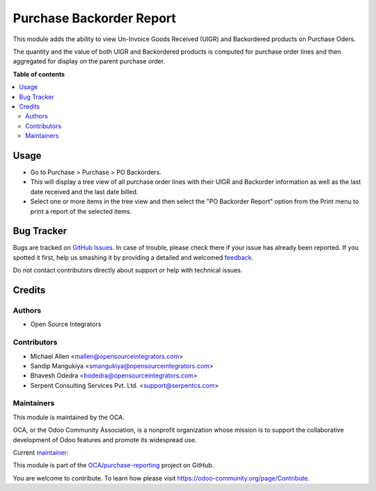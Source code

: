 =========================
Purchase Backorder Report
=========================

.. !!!!!!!!!!!!!!!!!!!!!!!!!!!!!!!!!!!!!!!!!!!!!!!!!!!!
   !! This file is generated by oca-gen-addon-readme !!
   !! changes will be overwritten.                   !!
   !!!!!!!!!!!!!!!!!!!!!!!!!!!!!!!!!!!!!!!!!!!!!!!!!!!!

.. |badge1| image:: https://img.shields.io/badge/maturity-Beta-yellow.png
    :target: https://odoo-community.org/page/development-status
    :alt: Beta
.. |badge2| image:: https://img.shields.io/badge/licence-AGPL--3-blue.png
    :target: http://www.gnu.org/licenses/agpl-3.0-standalone.html
    :alt: License: AGPL-3
.. |badge3| image:: https://img.shields.io/badge/github-OCA%2Fpurchase--reporting-lightgray.png?logo=github
    :target: https://github.com/OCA/purchase-reporting/tree/14.0/purchase_backorder
    :alt: OCA/purchase-reporting
.. |badge4| image:: https://img.shields.io/badge/weblate-Translate%20me-F47D42.png
    :target: https://translation.odoo-community.org/projects/purchase-reporting-14-0/purchase-reporting-14-0-purchase_backorder
    :alt: Translate me on Weblate
.. |badge5| image:: https://img.shields.io/badge/runbot-Try%20me-875A7B.png
    :target: https://runbot.odoo-community.org/runbot/141/14.0
    :alt: Try me on Runbot

|badge1| |badge2| |badge3| |badge4| |badge5| 

This module adds the ability to view Un-Invoice Goods Received (UIGR) and
Backordered products on Purchase Oders.

The quantity and the value of both UIGR and Backordered products is computed for
purchase order lines and then aggregated for display on the parent purchase order.

**Table of contents**

.. contents::
   :local:

Usage
=====

* Go to Purchase > Purchase > PO Backorders.

* This will display a tree view of all purchase order lines with their UIGR and
  Backorder information as well as the last date received and the last date
  billed.

* Select one or more items in the tree view and then select the
  "PO Backorder Report" option from the Print menu to print a report of the
  selected items.

Bug Tracker
===========

Bugs are tracked on `GitHub Issues <https://github.com/OCA/purchase-reporting/issues>`_.
In case of trouble, please check there if your issue has already been reported.
If you spotted it first, help us smashing it by providing a detailed and welcomed
`feedback <https://github.com/OCA/purchase-reporting/issues/new?body=module:%20purchase_backorder%0Aversion:%2014.0%0A%0A**Steps%20to%20reproduce**%0A-%20...%0A%0A**Current%20behavior**%0A%0A**Expected%20behavior**>`_.

Do not contact contributors directly about support or help with technical issues.

Credits
=======

Authors
~~~~~~~

* Open Source Integrators

Contributors
~~~~~~~~~~~~

* Michael Allen <mallen@opensourceintegrators.com>
* Sandip Mangukiya <smangukiya@opensourceintegrators.com>
* Bhavesh Odedra <bodedra@opensourceintegrators.com>
* Serpent Consulting Services Pvt. Ltd. <support@serpentcs.com>

Maintainers
~~~~~~~~~~~

This module is maintained by the OCA.

.. image:: https://odoo-community.org/logo.png
   :alt: Odoo Community Association
   :target: https://odoo-community.org

OCA, or the Odoo Community Association, is a nonprofit organization whose
mission is to support the collaborative development of Odoo features and
promote its widespread use.

.. |maintainer-smangukiya| image:: https://github.com/smangukiya.png?size=40px
    :target: https://github.com/smangukiya
    :alt: smangukiya

Current `maintainer <https://odoo-community.org/page/maintainer-role>`__:

|maintainer-smangukiya| 

This module is part of the `OCA/purchase-reporting <https://github.com/OCA/purchase-reporting/tree/14.0/purchase_backorder>`_ project on GitHub.

You are welcome to contribute. To learn how please visit https://odoo-community.org/page/Contribute.

